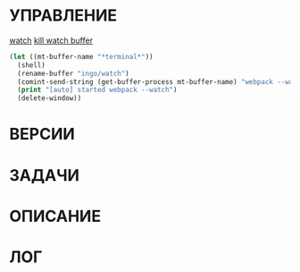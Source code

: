 * УПРАВЛЕНИЕ
[[elisp:(let%20((mt-buffer-name%20"*terminal*"))%0A%20%20%20%20(shell)%0A%20%20%20%20(rename-buffer%20"ingo/watch")%0A%20%20%20%20(comint-send-string%20(get-buffer-process%20mt-buffer-name)%20"webpack%20--watch\n")%0A%20%20%20%20(print%20"%5Bauto%5D%20started%20webpack%20--watch")%0A%20%20%20%20(delete-window))][watch]]        [[elisp:(kill-buffer%20"ingo/watch")][kill watch buffer]]

#+begin_src emacs-lisp :tangle yes
  (let ((mt-buffer-name "*terminal*"))
    (shell)
    (rename-buffer "ingo/watch")
    (comint-send-string (get-buffer-process mt-buffer-name) "webpack --watch\n")
    (print "[auto] started webpack --watch")
    (delete-window))
#+end_src
* ВЕРСИИ
* ЗАДАЧИ
* ОПИСАНИЕ
* ЛОГ
